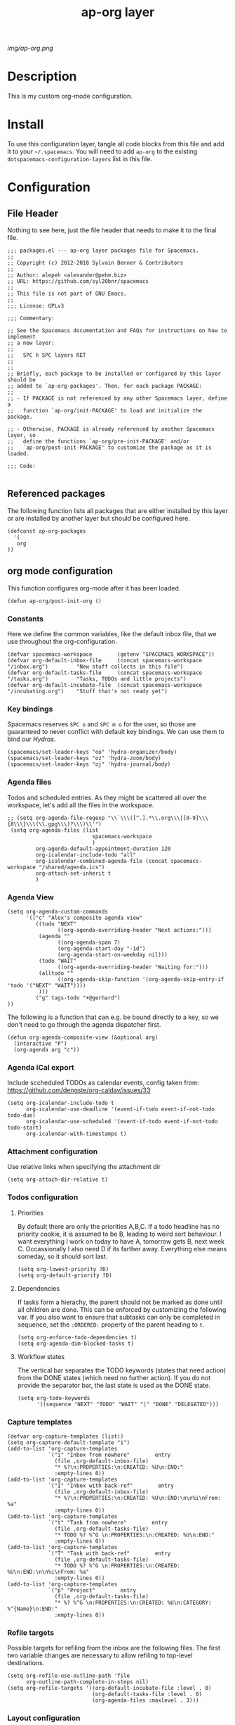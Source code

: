 #+TITLE: ap-org layer
# Document tags are separated with "|" char
# The example below contains 2 tags: "layer" and "web service"
# Avaliable tags are listed in <spacemacs_root>/.ci/spacedoc-cfg.edn
# under ":spacetools.spacedoc.config/valid-tags" section.
#+TAGS: layer|web service

# The maximum height of the logo should be 200 pixels.
[[img/ap-org.png]]

# TOC links should be GitHub style anchors.
* Description
This is my custom org-mode configuration.
* Install
To use this configuration layer, tangle all code blocks from this file and
add it to your =~/.spacemacs=. You will need to add =ap-org= to the existing
=dotspacemacs-configuration-layers= list in this file.
* Configuration
** File Header
Nothing to see here, just the file header that needs to make it to
the final file.
#+begin_src elisp :tangle packages.el
;;; packages.el --- ap-org layer packages file for Spacemacs.
;;
;; Copyright (c) 2012-2018 Sylvain Benner & Contributors
;;
;; Author: alepeh <alexander@pehm.biz>
;; URL: https://github.com/syl20bnr/spacemacs
;;
;; This file is not part of GNU Emacs.
;;
;;; License: GPLv3

;;; Commentary:

;; See the Spacemacs documentation and FAQs for instructions on how to implement
;; a new layer:
;;
;;   SPC h SPC layers RET
;;
;;
;; Briefly, each package to be installed or configured by this layer should be
;; added to `ap-org-packages'. Then, for each package PACKAGE:
;;
;; - If PACKAGE is not referenced by any other Spacemacs layer, define a
;;   function `ap-org/init-PACKAGE' to load and initialize the package.

;; - Otherwise, PACKAGE is already referenced by another Spacemacs layer, so
;;   define the functions `ap-org/pre-init-PACKAGE' and/or
;;   `ap-org/post-init-PACKAGE' to customize the package as it is loaded.

;;; Code:

#+end_src
** Referenced packages
The following function lists all packages that are either installed
by this layer or are installed by another layer but should be
configured here.
#+begin_src elisp :tangle packages.el
(defconst ap-org-packages
  '(
   org
))
#+end_src
** org mode configuration
This function configures org-mode after it has been loaded.
#+begin_src elisp :tangle packages.el
(defun ap-org/post-init-org ()
#+end_src
*** Constants
Here we define the common variables, like the default inbox file, that we use throughout the org-configuration.

#+begin_src elisp :tangle packages.el
  (defvar spacemacs-workspace        (getenv "SPACEMACS_WORKSPACE"))
  (defvar org-default-inbox-file     (concat spacemacs-workspace "/inbox.org")         "New stuff collects in this file")
  (defvar org-default-tasks-file     (concat spacemacs-workspace "/tasks.org")         "Tasks, TODOs and little projects")
  (defvar org-default-incubate-file  (concat spacemacs-workspace "/incubating.org")    "Stuff that's not ready yet")
#+end_src
*** Key bindings
Spacemacs reserves =SPC o= and =SPC m o= for the user, so those
are guaranteed to never conflict with default key bindings.
We can use them to bind our [[Hydras]].
#+begin_src elisp :tangle packages.el
(spacemacs/set-leader-keys "oo" 'hydra-organizer/body)
(spacemacs/set-leader-keys "oz" 'hydra-zoom/body)
(spacemacs/set-leader-keys "oj" 'hydra-journal/body)
#+end_src
*** Agenda files
Todos and scheduled entries.
As they might be scattered all over the workspace, let's add all the files
in the workspace.
#+begin_src elisp :tangle packages.el
 ;; (setq org-agenda-file-regexp "\\`\\\([^.].*\\.org\\\|[0-9]\\\{8\\\}\\\(\\.gpg\\\)?\\\)\\'")
  (setq org-agenda-files (list
                            spacemacs-workspace
                            )
          org-agenda-default-appointment-duration 120
          org-icalendar-include-todo "all"
          org-icalendar-combined-agenda-file (concat spacemacs-workspace "/shared/agenda.ics")
          org-attach-set-inherit t
          )
#+end_src
*** Agenda View
#+begin_src elisp :tangle packages.el
(setq org-agenda-custom-commands
      '(("c" "Alex's composite agenda view"
         ((todo "NEXT"
                ((org-agenda-overriding-header "Next actions:")))
          (agenda ""
                ((org-agenda-span 7)
                (org-agenda-start-day "-1d")
                (org-agenda-start-on-weekday nil)))
          (todo "WAIT"
                ((org-agenda-overriding-header "Waiting for:")))
          (alltodo ""
                ((org-agenda-skip-function '(org-agenda-skip-entry-if 'todo '("NEXT" "WAIT"))))
          )))
         ("g" tags-todo "+@gerhard")
))
#+end_src

The following is a function that can e.g. be bound directly to a key, so we don't need to
go through the agenda dispatcher first.
#+begin_src elisp :tangle packages.el
(defun org-agenda-composite-view (&optional arg)
  (interactive "P")
  (org-agenda arg "c"))
#+end_src
*** Agenda iCal export
Include sccheduled TODOs as calendar events, config taken from: 
https://github.com/dengste/org-caldav/issues/33
#+begin_src elisp :tangle packages.el
(setq org-icalendar-include-todo t
      org-icalendar-use-deadline '(event-if-todo event-if-not-todo todo-due)
      org-icalendar-use-scheduled '(event-if-todo event-if-not-todo todo-start)
      org-icalendar-with-timestamps t)
#+end_src
*** Attachment configuration
Use relative links when specifying the attachment dir
#+begin_src elisp :tangle packages.el
  (setq org-attach-dir-relative t)
#+end_src

*** Todos configuration
**** Priorities
By default there are only the priorities A,B,C.
If a todo headline has no priority cookie, it is assumed to be B, leading to weird sort behaviour.
I want everything I work on today to have A, tomorrow gets B, next week C.
Occassionally I also need D if its farther away. Everything else means someday, so it should sort last.
#+begin_src elisp :tangle packages.el
(setq org-lowest-priority ?D)
(setq org-default-priority ?D)
#+end_src
**** Dependencies
If tasks form a hierachy, the parent should not be marked as done until all children are done.
This can be enforced by customizing the following var. If you also want to ensure that subtasks can only
be completed in sequence, set the =:ORDERED:= property of the parent heading to =t=.
#+begin_src elisp :tangle packages.el
  (setq org-enforce-todo-dependencies t)
  (setq org-agenda-dim-blocked-tasks t)
#+end_src
**** Workflow states
The vertical bar separates the TODO keywords (states that need action) from the DONE states (which need no further action). 
If you do not provide the separator bar, the last state is used as the DONE state. 
#+begin_src elisp :tangle packages.el
  (setq org-todo-keywords
        '((sequence "NEXT" "TODO" "WAIT" "|" "DONE" "DELEGATED")))
#+end_src
*** Capture templates
#+begin_src elisp :tangle packages.el
(defvar org-capture-templates (list))
(setq org-capture-default-template "i")
(add-to-list 'org-capture-templates
             `("i" "Inbox from nowhere"        entry
               (file ,org-default-inbox-file)
               "* %?\n:PROPERTIES:\n:CREATED: %U\n:END:"
               :empty-lines 0))
(add-to-list 'org-capture-templates
             `("I" "Inbox with back-ref"        entry
               (file ,org-default-inbox-file)
               "* %?\n:PROPERTIES:\n:CREATED: %U\n:END:\n\n%i\nFrom: %a"
               :empty-lines 0))
(add-to-list 'org-capture-templates
             `("t" "Task from nowhere"        entry
               (file ,org-default-tasks-file)
               "* TODO %? %^G \n:PROPERTIES:\n:CREATED: %U\n:END:"
               :empty-lines 0))
(add-to-list 'org-capture-templates
             `("T" "Task with back-ref"        entry
               (file ,org-default-tasks-file)
               "* TODO %? %^G \n:PROPERTIES:\n:CREATED: %U\n:END:\n\n%i\nFrom: %a"
               :empty-lines 0))
(add-to-list 'org-capture-templates
             `("p" "Project"        entry
               (file ,org-default-tasks-file)
               "* %? %^G \n:PROPERTIES:\n:CREATED: %U\n:CATEGORY: %^{Name}\n:END:"
               :empty-lines 0))
#+end_src
*** Refile targets
Possible targets for refiling from the inbox are the following files.
The first two variable changes are necessary to allow refiling to top-level destinations.
#+begin_src elisp :tangle packages.el
(setq org-refile-use-outline-path 'file
      org-outline-path-complete-in-steps nil)
(setq org-refile-targets '((org-default-incubate-file :level . 0)
                           (org-default-tasks-file :level . 0)
                           (org-agenda-files :maxlevel . 3)))
#+end_src
*** Layout configuration
#+begin_src elisp :tangle packages.el
  ;; indent text corresponding with the headline
  (setq org-startup-indented t)
  ;; hides leading/trailing formatting characters like *bold*, /italic/, =code=
  (setq org-hide-emphasis-markers t)
  ;; use bullet points for all headline levels
  (setq org-bullets-bullet-list '("○" "○" "○" "○"))
  ;; font face and color, make sure you have the fonts installed.
  (let* ((variable-tuple (cond ((x-list-fonts "Source Sans 3") '(:font "Source Sans 3"))
                             (nil (warn "Cannot find a Sans Serif Font.  Install Source Sans 3."))))
        (base-font-color     (face-foreground 'default nil 'default))
        (headline           `(:inherit default :weight bold :foreground ,base-font-color)))
  ;; deeper levels of headlines are smaller
  (custom-theme-set-faces 'user
                          `(org-level-8 ((t (,@headline ,@variable-tuple))))
                          `(org-level-7 ((t (,@headline ,@variable-tuple))))
                          `(org-level-6 ((t (,@headline ,@variable-tuple))))
                          `(org-level-5 ((t (,@headline ,@variable-tuple))))
                          `(org-level-4 ((t (,@headline ,@variable-tuple :height 1.1))))
                          `(org-level-3 ((t (,@headline ,@variable-tuple :height 1.15))))
                          `(org-level-2 ((t (,@headline ,@variable-tuple :height 1.2))))
                          `(org-level-1 ((t (,@headline ,@variable-tuple :height 1.3))))
                          `(org-document-title ((t (,@headline ,@variable-tuple :height 1.3 :underline nil))))
                          '(deft-title-face ((t (:inherit default :weight bold))))))
#+end_src
*** Babel configuration
#+begin_src elisp :tangle packages.el 
    ;; Do not ask for confirmation when executing code blocks
  (setq org-confirm-babel-evaluate nil)

    ;; supported languages for code blocks
  (org-babel-do-load-languages
    'org-babel-load-languages
      '((shell . t)
        (js . t)
        (plantuml . t)
        (dot . t)
        (java . t)))
#+end_src
***  Calendar configuration
This is not really specific to org-mode but to emacs in general, so it could be moved out of here.
#+begin_src elisp :tangle packages.el
 ;; Set the first day of the week to Monday
(setq calendar-week-start-day 1)

;; Customize the emacs calendar to show week numbers
(setq calendar-intermonth-text
      '(propertize
        (format "%2d"
                (car
                 (calendar-iso-from-absolute
                  (calendar-absolute-from-gregorian (list month day year)))))
        'font-lock-face 'font-lock-warning-face))

(setq calendar-intermonth-header
      (propertize "Wk"                  ; or e.g. "KW" in Germany
                  'font-lock-face 'font-lock-keyword-face))
#+end_src
*** org-drill
Flash-Cards and spaced-repetition for org-mode
;;#+begin_src elisp :tangle packages.el
;;(require 'org-drill)
;;#+end_src
*** org-brain
#+begin_src elisp :tangle packages.el
(use-package org-brain :ensure t
  :init
  (setq org-brain-path spacemacs-workspace)
  ;; For Evil users
  (with-eval-after-load 'evil
    (evil-set-initial-state 'org-brain-visualize-mode 'emacs))
  :config
  (setq org-id-track-globally t)
  (setq org-id-locations-file "~/.emacs.d/.org-id-locations")
  (push '("b" "Brain" plain (function org-brain-goto-end)
          "* %i%?" :empty-lines 1)
        org-capture-templates)
  (setq org-brain-visualize-default-choices 'all)
  (setq org-brain-title-max-length 12)
  (setq org-brain-include-file-entries nil
        org-brain-file-entries-use-title nil))
#+end_src
*** Hydras
[[https://github.com/abo-abo/hydra][Github]] The hydra package allows to define bindings for related commands that can be
executed in a sequence.
[[Key bindings]] are defined above.
See [[http://howardism.org/Technical/Emacs/getting-more-boxes-done.html][here]] for useful refile hydras.

#+begin_src elisp :tangle packages.el 
  (defhydra hydra-organizer (nil nil)
  "
  ^Navigate^     ^Move^         ^Agenda^        ^Go To^
  ^^^^^^^---------------------------------------------------------
  _↑_: previous  _h_ : Promote  _a_: Agenda     _g t_: Tasks 
  _↓_: next      _l_ : Demote   _s_: Schedule   _g i_: Inbox
               _k_ : Up       _t_: Sort Todo  _g s_: Layer Config
               _j_ : Down
  "
    ("t" my/org-sort-entries)
    ("s" org-schedule)
    ("g i" (find-file-other-window org-default-inbox-file))
    ("g s" (find-file-other-window (concat (getenv "DOCKERFILES_DIR") "/spacemacs/layers/ap-org/ap-org.org")))
    ("g t" (find-file-other-window org-default-tasks-file))
    ("<up>" org-previous-visible-heading)
    ("<down>" org-next-visible-heading)
    ("l" org-demote-subtree)
    ("h" org-promote-subtree)
    ("k" org-move-subtree-up)
    ("j" org-move-subtree-down)
    ("a" org-agenda-composite-view)
  )

  (defhydra hydra-zoom (nil nil)
    "zoom2"
    ("g" text-scale-increase "in")
    ("l" text-scale-decrease "out"))

  (defhydra hydra-journal (nil nil)
  "
  ^New^                      ^Navigate^        ^Search^
  ^^^^^^^---------------------------------------------------------
  _n_: New entry             _k_: ↑ previous   _s_: Search 
  _N_: New scheduled entry   _j_: ↓ next       _S_: Search Future
  ^ ^                        ^ ^               _t_: Tags View
  " 
    ("n" org-journal-new-entry)
    ("N" org-journal-new-scheduled-entry)
    ("k" org-journal-open-previous-entry)
    ("j" org-journal-open-next-entry)
    ("s" org-journal-search)
    ("S" org-search-future-scheduled)
    ("t" org-tags-view)
  )
#+end_src

*** org-download
[[https://github.com/abo-abo/org-download][Github]]
#+begin_src elisp :tangle packages.el
    (require 'org-download)
    ;; Drag-and-drop to `dired`
    (add-hook 'dired-mode-hook 'org-download-enable)
    ;; don't use org-mode's attachment machinery as links are broken when published
    (setq org-download-method 'directory)
    ;; Put all images here
    (setq-default org-download-image-dir "data")
    ;; which headline level to use for the download
    (setq-default org-download-heading-lvl nil)

    (setq org-download-screenshot-method "screencapture -i %s")
    ;; Edit images
    (setq org-download-edit-cmd "open -n -a Preview %s")
    (setq org-download-abbreviate-filename-function 'file-relative-name)
#+end_src

#+RESULTS:
: file-relative-name

*** Drag-Drop (only for reference)
This is not tangled currently as I use the more powerful, but limited to images [[https://github.com/abo-abo/org-download][org-download]].
#+begin_src elisp
      ;;drag and drop configuration
      ;; http://kitchingroup.cheme.cmu.edu/blog/2015/07/10/Drag-images-and-files-onto-org-mode-and-insert-a-link-to-them/
      (defun my-dnd-func (event)
  (interactive "e")
  (goto-char (nth 1 (event-start event)))
  (x-focus-frame nil)
  (let* ((payload (car (last event)))
         (type (car payload))
         (fname (cadr payload))
         (img-regexp "\\(png\\|jp[e]?g\\)\\>"))
    (cond
     ;; insert image link
     ((and  (eq 'drag-n-drop (car event))
            (eq 'file type)
            (string-match img-regexp fname))
      (insert (format "[[%s]]" fname))
      (org-display-inline-images t t))
     ;; insert image link with caption
     ((and  (eq 'C-drag-n-drop (car event))
            (eq 'file type)
            (string-match img-regexp fname))
      (insert "#+ATTR_ORG: :width 300\n")
      (insert (concat  "#+CAPTION: " (read-input "Caption: ") "\n"))
      (insert (format "[[%s]]" fname))
      (org-display-inline-images t t))
     ;; C-drag-n-drop to open a file
     ((and  (eq 'C-drag-n-drop (car event))
            (eq 'file type))
      (find-file fname))
     ((and (eq 'M-drag-n-drop (car event))
           (eq 'file type))
      (insert (format "[[attachfile:%s]]" fname)))
     ;; regular drag and drop on file
     ((eq 'file type)
      (insert (format "[[%s]]\n" fname)))
     (t
      (error "I am not equipped for dnd on %s" payload)))))


(define-key org-mode-map (kbd "<drag-n-drop>") 'my-dnd-func)
(define-key org-mode-map (kbd "<C-drag-n-drop>") 'my-dnd-func)
(define-key org-mode-map (kbd "<M-drag-n-drop>") 'my-dnd-func) 
#+end_src
*** org-recoll
#+begin_src elisp :tangle packages.el
(load-file "~/.emacs.d/org-recoll.el")
#+end_src
*** ox-confluence
#+begin_src elisp :tangle packages.el
  (load-file "~/.emacs.d/ox-confluence-en.el")
  (setq ox-confluence-en-use-plantuml-macro t)
#+end_src
*** Misc
#+begin_src elisp :tangle packages.el
   (setq org-todo-keyword-faces
        '(("TODO" . (:foreground "white" :weight bold)) ("STARTED" . "yellow")
          ("DONE" . (:foreground "green" :weight bold))))

    (setq org-image-actual-width '(300))

    ;;(setq org-refile-targets '((nil :maxlevel . 9)
    ;;(org-agenda-files :maxlevel . 9)))

    (setq org-plantuml-jar-path
          (expand-file-name "~/plantuml.jar"))

    (add-hook 'org-babel-after-execute-hook
              (lambda ()
                (when org-inline-image-overlays
                  (org-redisplay-inline-images))))

  ;; Auto sorting
  (require 'cl)
  (require 'dash)

  (defun todo-to-int (todo)
      (first (-non-nil
              (mapcar (lambda (keywords)
                        (let ((todo-seq
                               (-map (lambda (x) (first (split-string  x "(")))
                                     (rest keywords)))) 
                          (cl-position-if (lambda (x) (string= x todo)) todo-seq)))
                      org-todo-keywords))))

  (defun my/org-sort-key ()
    (let* ((todo-max (apply #'max (mapcar #'length org-todo-keywords)))
           (todo (org-entry-get (point) "TODO"))
           (todo-int (if todo (todo-to-int todo) todo-max))
           (priority (org-entry-get (point) "PRIORITY"))
           (priority-int (if priority (string-to-char priority) org-default-priority)))
      (format "%03d %03d" todo-int priority-int)
      ))

  (defun my/org-sort-entries ()
    (interactive)
    (org-sort-entries nil ?f #'my/org-sort-key))


  ;; Export using Jekyll
  (defun org-export-table-cell-starts-colgroup-p (table-cell info))
  (defun org-export-table-cell-ends-colgroup-p (table-cell info))

  (setq org-publish-project-alist
        '(
    ("all-org-files-to-html"
           ;; Path to your org files.
         :base-directory "ORG_DIRECTORY" 
         :base-extension "org"
         :publishing-function org-html-publish-to-html
         :publishing-directory "PUBLISH_DIRECTORY"
         :exclude ".-journal.org"
  )
        ("all-org-attachments"
         :base-directory "ORG_DIRECTORY/data/"
         :base-extension "css\\|js\\|png\\|jpeg\\|jpg\\|gif\\|pdf\\|mp3\\|ogg"
         :publishing-directory "PUBLISH_DIRECTORY/data/"
         :recursive t
         :publishing-function org-publish-attachment)
          ("all-org-and-attachments" :components ("all-org-files-to-html" "all-org-attachments"))
          ("rfk-jekyll-html"
           ;; Path to your org files.
           :base-directory (concat spacemacs-workspace "/rfk/web/")
           :base-extension "org"

           ;; Path to your Jekyll project.
           :publishing-directory (concat spacemacs-workspace "/rfk/jekyll/")
           :recursive t
           :publishing-function org-html-publish-to-html
           :headline-levels 4 
           :html-extension "html"
           :body-only t ;; Only export section between <body> </body>
           )
          ("rfk-jekyll-attachments"
           :base-directory (concat spacemacs-workspace "/rfk/web/")
           :base-extension "css\\|js\\|png\\|jpg\\|gif\\|pdf\\|mp3\\|ogg\\|swf\\|php"
           :publishing-directory (concat spacemacs-workspace "/rfk/jekyll/")
           :recursive t
           :publishing-function org-publish-attachment)
          ("rfk-jekyll-all" :components ("rfk-jekyll-html" "rfk-jekyll-attachments"))

          ("blog-jekyll-html"
           ;; Path to your org files.
           :base-directory (concat spacemacs-workspace "/alepeh/blog/source/")
           :base-extension "org"

           ;; Path to your Jekyll project.
           :publishing-directory (concat spacemacs-workspace "/alepeh/blog/jekyll/thinkspace/")
           :recursive t
           :publishing-function org-html-publish-to-html
           :headline-levels 4 
           :html-extension "html"
           :with-toc nil ;; Otherwise using headkines will break the layout
           :body-only t ;; Only export section between <body> </body>
           )
          ("blog-jekyll-attachments"
           :base-directory (concat spacemacs-workspace "/alepeh/blog/source/")
           :base-extension "css\\|js\\|png\\|jpg\\|gif\\|pdf\\|mp3\\|ogg\\|swf\\|php"
           :publishing-directory (concat spacemacs-workspace "alepeh/blog/jekyll/thinkspace/")
           :recursive t
           :publishing-function org-publish-attachment)
          ("blog-jekyll-all" :components ("blog-jekyll-attachments" "blog-jekyll-html"))

          )
      )
    ;; In org 9.2 we need org-tempo to expand src and example blocks
    ;; they have been replaced with structure templates
    (require 'org-tempo)

    ;; org-journal configuration
    (setq org-journal-file-format "%Y%m%d-journal.org")
    (setq org-journal-dir spacemacs-workspace)
    (setq org-journal-date-format "%Y-%m-%d, %A")
    (setq org-journal-file-type 'daily)
    ;; Agenda integration adds all current and future entries.
    ;; I also want the past entries, so I simply add all org files to the agenda.
    ;; (setq org-journal-enable-agenda-integration t)
    ;; Carryover moved unfinished todos to the latest entry, even if that was scheduled for
    ;; the future. Try again with the daily journal.
    ;;(setq org-journal-carryover-items "")
#+end_src

#+begin_src elisp :tangle packages.el
  ) ;;ap-org/post-init-org ends here
#+end_src
* Key bindings

| Key Binding | Description    |
|-------------+----------------|
| ~SPC x x x~ | Does thing01   |

# Use GitHub URLs if you wish to link a Spacemacs documentation file or its heading.
# Examples:
# [[https://github.com/syl20bnr/spacemacs/blob/master/doc/VIMUSERS.org#sessions]]
# [[https://github.com/syl20bnr/spacemacs/blob/master/layers/%2Bfun/emoji/README.org][Link to Emoji layer README.org]]
# If space-doc-mode is enabled, Spacemacs will open a local copy of the linked file.
